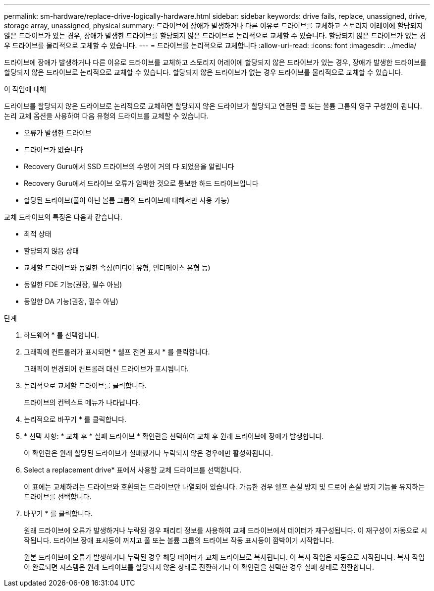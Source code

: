 ---
permalink: sm-hardware/replace-drive-logically-hardware.html 
sidebar: sidebar 
keywords: drive fails, replace, unassigned, drive, storage array, unassigned, physical 
summary: 드라이브에 장애가 발생하거나 다른 이유로 드라이브를 교체하고 스토리지 어레이에 할당되지 않은 드라이브가 있는 경우, 장애가 발생한 드라이브를 할당되지 않은 드라이브로 논리적으로 교체할 수 있습니다. 할당되지 않은 드라이브가 없는 경우 드라이브를 물리적으로 교체할 수 있습니다. 
---
= 드라이브를 논리적으로 교체합니다
:allow-uri-read: 
:icons: font
:imagesdir: ../media/


[role="lead"]
드라이브에 장애가 발생하거나 다른 이유로 드라이브를 교체하고 스토리지 어레이에 할당되지 않은 드라이브가 있는 경우, 장애가 발생한 드라이브를 할당되지 않은 드라이브로 논리적으로 교체할 수 있습니다. 할당되지 않은 드라이브가 없는 경우 드라이브를 물리적으로 교체할 수 있습니다.

.이 작업에 대해
드라이브를 할당되지 않은 드라이브로 논리적으로 교체하면 할당되지 않은 드라이브가 할당되고 연결된 풀 또는 볼륨 그룹의 영구 구성원이 됩니다. 논리 교체 옵션을 사용하여 다음 유형의 드라이브를 교체할 수 있습니다.

* 오류가 발생한 드라이브
* 드라이브가 없습니다
* Recovery Guru에서 SSD 드라이브의 수명이 거의 다 되었음을 알립니다
* Recovery Guru에서 드라이브 오류가 임박한 것으로 통보한 하드 드라이브입니다
* 할당된 드라이브(풀이 아닌 볼륨 그룹의 드라이브에 대해서만 사용 가능)


교체 드라이브의 특징은 다음과 같습니다.

* 최적 상태
* 할당되지 않음 상태
* 교체할 드라이브와 동일한 속성(미디어 유형, 인터페이스 유형 등)
* 동일한 FDE 기능(권장, 필수 아님)
* 동일한 DA 기능(권장, 필수 아님)


.단계
. 하드웨어 * 를 선택합니다.
. 그래픽에 컨트롤러가 표시되면 * 쉘프 전면 표시 * 를 클릭합니다.
+
그래픽이 변경되어 컨트롤러 대신 드라이브가 표시됩니다.

. 논리적으로 교체할 드라이브를 클릭합니다.
+
드라이브의 컨텍스트 메뉴가 나타납니다.

. 논리적으로 바꾸기 * 를 클릭합니다.
. * 선택 사항: * 교체 후 * 실패 드라이브 * 확인란을 선택하여 교체 후 원래 드라이브에 장애가 발생합니다.
+
이 확인란은 원래 할당된 드라이브가 실패했거나 누락되지 않은 경우에만 활성화됩니다.

. Select a replacement drive* 표에서 사용할 교체 드라이브를 선택합니다.
+
이 표에는 교체하려는 드라이브와 호환되는 드라이브만 나열되어 있습니다. 가능한 경우 쉘프 손실 방지 및 드로어 손실 방지 기능을 유지하는 드라이브를 선택합니다.

. 바꾸기 * 를 클릭합니다.
+
원래 드라이브에 오류가 발생하거나 누락된 경우 패리티 정보를 사용하여 교체 드라이브에서 데이터가 재구성됩니다. 이 재구성이 자동으로 시작됩니다. 드라이브 장애 표시등이 꺼지고 풀 또는 볼륨 그룹의 드라이브 작동 표시등이 깜박이기 시작합니다.

+
원본 드라이브에 오류가 발생하거나 누락된 경우 해당 데이터가 교체 드라이브로 복사됩니다. 이 복사 작업은 자동으로 시작됩니다. 복사 작업이 완료되면 시스템은 원래 드라이브를 할당되지 않은 상태로 전환하거나 이 확인란을 선택한 경우 실패 상태로 전환합니다.


